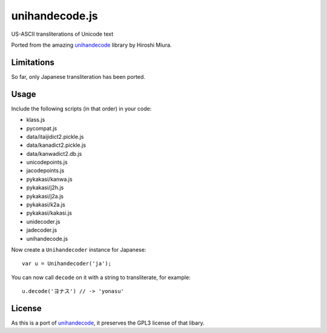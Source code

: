 ###############
unihandecode.js
###############

US-ASCII transliterations of Unicode text

Ported from the amazing `unihandecode <https://github.com/miurahr/unihandecode>`_
library by Hiroshi Miura.


***********
Limitations
***********

So far, only Japanese transliteration has been ported.

*****
Usage
*****

Include the following scripts (in that order) in your code:

* klass.js
* pycompat.js
* data/itaijidict2.pickle.js
* data/kanadict2.pickle.js
* data/kanwadict2.db.js
* unicodepoints.js
* jacodepoints.js
* pykakasi/kanwa.js
* pykakasi/j2h.js
* pykakasi/j2a.js
* pykakasi/k2a.js
* pykakasi/kakasi.js
* unidecoder.js
* jadecoder.js
* unihandecode.js

Now create a ``Unihandecoder`` instance for Japanese::

    var u = Unihandecoder('ja');

You can now call ``decode`` on it with a string to transliterate, for example::

    u.decode('ヨナス') // -> 'yonasu'


*******
License
*******

As this is a port of `unihandecode <https://github.com/miurahr/unihandecode>`_,
it preserves the GPL3 license of that libary.
